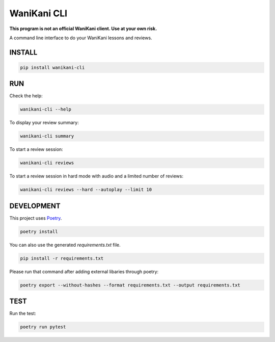 WaniKani CLI
============

**This program is not an official WaniKani client. Use at your own risk.**

A command line interface to do your WaniKani lessons and reviews.

INSTALL
-------

.. code-block:: bash

    pip install wanikani-cli


RUN
---

Check the help:

.. code-block:: bash

    wanikani-cli --help

To display your review summary:

.. code-block:: bash

    wanikani-cli summary

To start a review session:

.. code-block:: bash

    wanikani-cli reviews

To start a review session in hard mode with audio and a limited number of reviews:

.. code-block:: bash

    wanikani-cli reviews --hard --autoplay --limit 10

DEVELOPMENT
-----------
This project uses `Poetry <https://python-poetry.org/docs/>`_.

.. code-block:: bash

    poetry install

You can also use the generated `requirements.txt` file.

.. code-block:: bash

    pip install -r requirements.txt

Please run that command after adding external libaries through poetry:

.. code-block:: bash

    poetry export --without-hashes --format requirements.txt --output requirements.txt

TEST
----

Run the test:

.. code-block:: bash

    poetry run pytest
